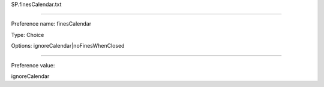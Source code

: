 SP.finesCalendar.txt

----------

Preference name: finesCalendar

Type: Choice

Options: ignoreCalendar|noFinesWhenClosed

----------

Preference value: 



ignoreCalendar

























